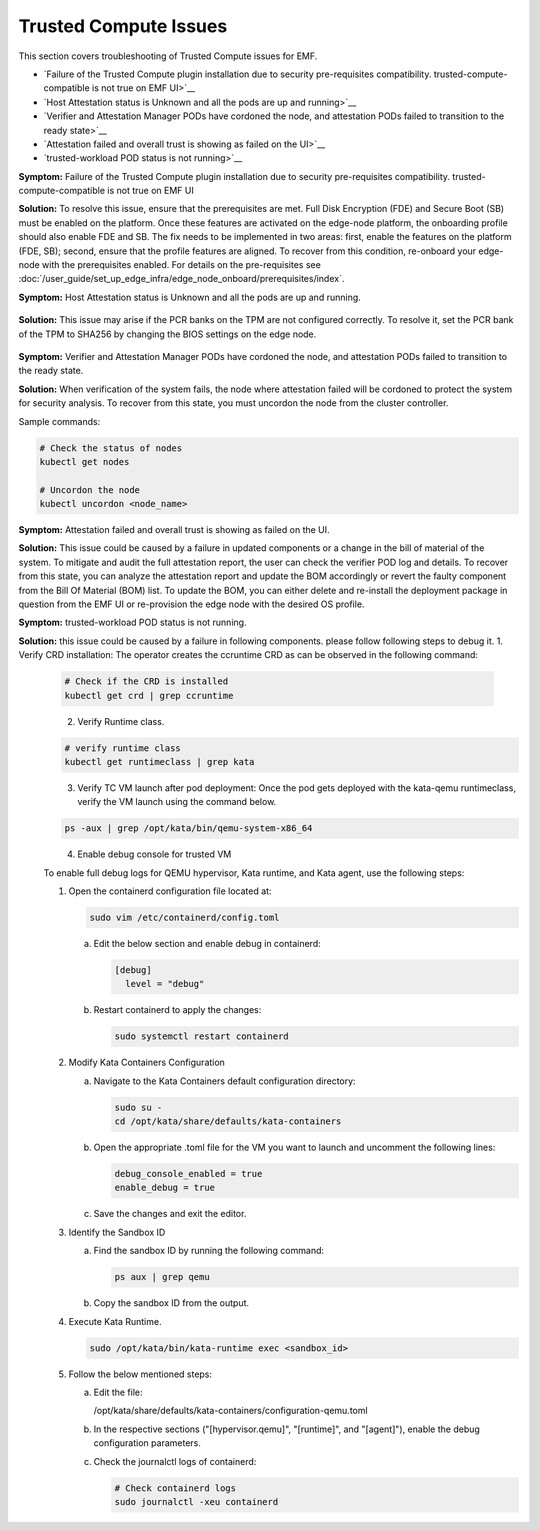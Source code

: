 Trusted Compute Issues
======================

This section covers troubleshooting of Trusted Compute issues for EMF.

* `Failure of the Trusted Compute plugin installation due to security pre-requisites compatibility. trusted-compute-compatible is not true on EMF UI>`__
* `Host Attestation status is Unknown and all the pods are up and running>`__
* `Verifier and Attestation Manager PODs have cordoned the node, and attestation PODs failed to transition to the ready state>`__ 
* `Attestation failed and overall trust is showing as failed on the UI>`__ 
* `trusted-workload POD status is not running>`__ 


**Symptom:** Failure of the Trusted Compute plugin installation due to security pre-requisites compatibility. trusted-compute-compatible is not true on EMF UI


**Solution:** To resolve this issue, ensure that the prerequisites are met. Full Disk Encryption (FDE) and Secure Boot (SB) must be enabled on the platform. Once these features are activated on the edge-node platform, the onboarding profile should also enable FDE and SB.
The fix needs to be implemented in two areas: first, enable the features on the platform (FDE, SB); second, ensure that the profile features are aligned. To recover from this condition, re-onboard your edge-node with the prerequisites enabled.
For details on the pre-requisites see :doc:`/user_guide/set_up_edge_infra/edge_node_onboard/prerequisites/index`.

**Symptom:** Host Attestation status is Unknown and all the pods are up and running.

.. figure:: images/Attestation_status_unknown.png
   :alt: Host Attestation Unknown
   :width: 750px


**Solution:**
This issue may arise if the PCR banks on the TPM are not configured correctly. To resolve it, set the PCR bank of the TPM to SHA256 by changing the BIOS settings on the edge node.

.. figure:: images/SHA256_sample_BIOS_Settings.png 
   :alt: TPM PCR bank settings
   :width: 750px

**Symptom:** Verifier and Attestation Manager PODs have cordoned the node, and attestation PODs failed to transition to the ready state.


**Solution:** When verification of the system fails, the node where attestation failed will be cordoned to protect the system for security analysis.
To recover from this state, you must uncordon the node from the cluster controller.

Sample commands:

.. code-block:: bash

   # Check the status of nodes
   kubectl get nodes

   # Uncordon the node
   kubectl uncordon <node_name>

**Symptom:** Attestation failed and overall trust is showing as failed on the UI.

**Solution:** This issue could be caused by a failure in updated components or a change in the bill of material of the system. To mitigate and audit the full attestation report, the user can check the verifier POD log and details. To recover from this state, you can analyze the attestation report and update the BOM accordingly or revert the faulty component from the Bill Of Material (BOM) list.
To update the BOM, you can either delete and re-install the deployment package in question from the EMF UI or re-provision the edge node with the desired OS profile.

**Symptom:** trusted-workload POD status is not running.

**Solution:** this issue could be caused by a failure in following components. please follow following steps to debug it.
1. Verify CRD installation: The operator creates the ccruntime CRD as can be observed in the following command:

   .. code-block:: bash

      # Check if the CRD is installed
      kubectl get crd | grep ccruntime

   .. figure:: images/tc-wl-runtime-class-installation.png
      :align: left
      :width: 750px 

      :alt: verify CRD installation

2. Verify Runtime class.

   .. code-block:: bash

      # verify runtime class
      kubectl get runtimeclass | grep kata

   .. figure:: images/tc-wl-crd-installation.png
      :align: left
      :width: 750px 

      :alt: verify Runtime class
    

3. Verify TC VM launch after pod deployment: Once the pod gets deployed with the kata-qemu runtimeclass, verify the VM launch using the command below.

   .. code-block:: bash

      ps -aux | grep /opt/kata/bin/qemu-system-x86_64

   .. figure:: images/tc-vm-debug.png
      :align: left
      :width: 750px 

      :alt: tc vm debug

4. Enable debug console for trusted VM

   To enable full debug logs for QEMU hypervisor, Kata runtime, and Kata agent, use the following steps:

   1. Open the containerd configuration file located at:

      .. code-block:: bash

         sudo vim /etc/containerd/config.toml

      a. Edit the below section and enable debug in containerd:

         .. code-block:: toml

            [debug]
              level = "debug"

      b. Restart containerd to apply the changes:

         .. code-block:: bash

            sudo systemctl restart containerd

   2. Modify Kata Containers Configuration

      a. Navigate to the Kata Containers default configuration directory:

         .. code-block:: bash

            sudo su -
            cd /opt/kata/share/defaults/kata-containers

      b. Open the appropriate .toml file for the VM you want to launch and uncomment the following lines:

         .. code-block:: toml

            debug_console_enabled = true
            enable_debug = true

      c. Save the changes and exit the editor.

   3. Identify the Sandbox ID

      a. Find the sandbox ID by running the following command:

         .. code-block:: bash

            ps aux | grep qemu

      b. Copy the sandbox ID from the output.

   4. Execute Kata Runtime.

      .. code-block:: bash

         sudo /opt/kata/bin/kata-runtime exec <sandbox_id>

   5. Follow the below mentioned steps:

      a. Edit the file:
         
         /opt/kata/share/defaults/kata-containers/configuration-qemu.toml

      b. In the respective sections ("[hypervisor.qemu]", "[runtime]", and "[agent]"), enable the debug configuration parameters.

      c. Check the journalctl logs of containerd:

         .. code-block:: bash

            # Check containerd logs
            sudo journalctl -xeu containerd